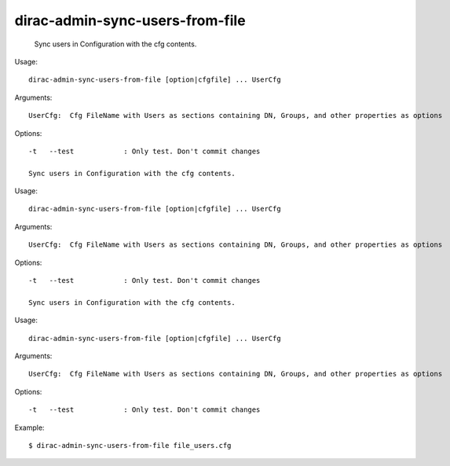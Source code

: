=======================================
dirac-admin-sync-users-from-file
=======================================

  Sync users in Configuration with the cfg contents.

Usage::

  dirac-admin-sync-users-from-file [option|cfgfile] ... UserCfg

Arguments::

  UserCfg:  Cfg FileName with Users as sections containing DN, Groups, and other properties as options 

 

Options::

  -t   --test            : Only test. Don't commit changes 

  Sync users in Configuration with the cfg contents.

Usage::

  dirac-admin-sync-users-from-file [option|cfgfile] ... UserCfg

Arguments::

  UserCfg:  Cfg FileName with Users as sections containing DN, Groups, and other properties as options 

 

Options::

  -t   --test            : Only test. Don't commit changes 

  Sync users in Configuration with the cfg contents.

Usage::

  dirac-admin-sync-users-from-file [option|cfgfile] ... UserCfg

Arguments::

  UserCfg:  Cfg FileName with Users as sections containing DN, Groups, and other properties as options 

 

Options::

  -t   --test            : Only test. Don't commit changes 

Example::

  $ dirac-admin-sync-users-from-file file_users.cfg

